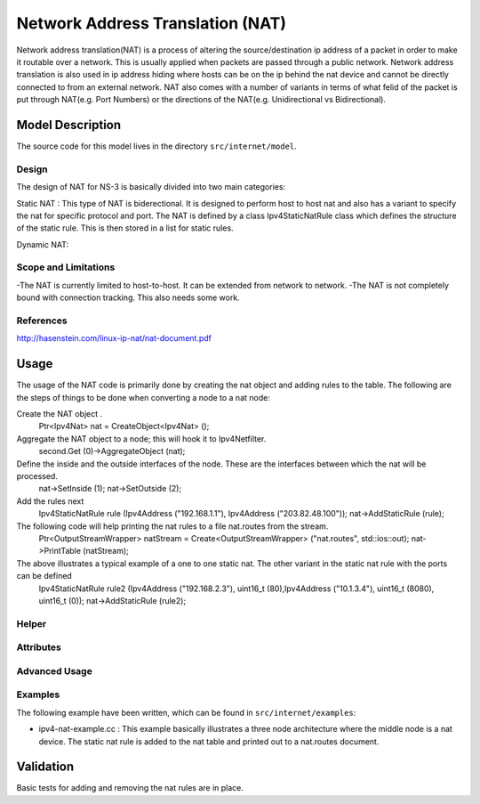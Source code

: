 Network Address Translation (NAT)
---------------------------------

.. heading hierarchy:
   ------------- Chapter
   ************* Section (#.#)
   ============= Subsection (#.#.#)
   ############# Paragraph (no number)

Network address translation(NAT) is a process of altering the source/destination ip address of a packet in order to make it routable over a network. This is usually applied when packets are passed through a public network.
Network address translation is also used in ip address hiding where hosts can be on the ip behind the nat device and cannot be directly connected to from an external network. NAT also comes with a number of variants in terms of 
what felid of the packet is put through NAT(e.g. Port Numbers) or the directions of the NAT(e.g. Unidirectional vs Bidirectional).

Model Description
*****************

The source code for this model lives in the directory ``src/internet/model``.

Design
======

The design of NAT for NS-3 is basically divided into two main categories: 

Static NAT :  This type of NAT is biderectional. It is designed to perform host to host nat and also has a variant to specify the nat for specific protocol and port.
The NAT is defined by a class Ipv4StaticNatRule class which defines the structure of the static rule. This is then stored in a list for static rules.

Dynamic NAT:

Scope and Limitations
=====================

-The NAT is currently limited to host-to-host. It can be extended from network to network.
-The NAT is not completely bound with connection tracking. This also needs some work.

References
==========

http://hasenstein.com/linux-ip-nat/nat-document.pdf

Usage
*****
The usage of the NAT code is primarily done by creating the nat object and adding rules to the table.
The following are the steps of things to be done when converting a node to a nat node:
 
Create the NAT object .
   Ptr<Ipv4Nat> nat = CreateObject<Ipv4Nat> ();

Aggregate the NAT object to a node; this will hook it to Ipv4Netfilter.
    second.Get (0)->AggregateObject (nat);

Define the inside and the outside interfaces of the node. These are the interfaces between which the nat will be processed.
   nat->SetInside (1);
   nat->SetOutside (2);

Add the rules next
  Ipv4StaticNatRule rule (Ipv4Address ("192.168.1.1"), Ipv4Address ("203.82.48.100"));
  nat->AddStaticRule (rule);

The following code will help printing the nat rules to a file nat.routes from the stream. 
  Ptr<OutputStreamWrapper> natStream = Create<OutputStreamWrapper> ("nat.routes", std::ios::out);
  nat->PrintTable (natStream);

The above illustrates a typical example of a one to one static nat. The other variant in the static nat rule with the ports can be defined
   Ipv4StaticNatRule rule2 (Ipv4Address ("192.168.2.3"), uint16_t (80),Ipv4Address ("10.1.3.4"), uint16_t (8080), uint16_t (0));
   nat->AddStaticRule (rule2);

Helper
======



Attributes
==========


Advanced Usage
==============


Examples
========

The following example have been written, which can be found in ``src/internet/examples``:

* ipv4-nat-example.cc : This example basically illustrates a three node architecture where the middle node is a nat device. The static nat rule is added to the nat table and printed out to a nat.routes document.

Validation
**********
Basic tests for adding and removing the nat rules are in place.

